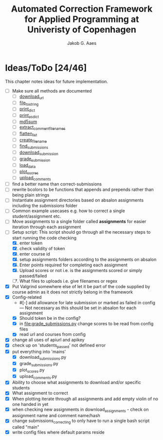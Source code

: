 #+TITLE: Automated Correction Framework for Applied Programming at Univeristy of Copenhagen
#+AUTHOR: Jakob G. Aaes
#+EMAIL: (concat "jakob1379" at-sign "gmail.com")

* Ideas/ToDo [24/46]
  :PROPERTIES:
  :COOKIE_DATA: recursive
  :END:

  This chapter notes ideas for future implementation.
  * [ ] Make sure all methods are documented
    - [ ] [[file:canvas_helpers.py::24][download_url]]
    - [ ] [[file:canvas_helpers.py::37][file_to_string]]
    - [ ] [[file:canvas_helpers.py::43][print_dict]]
    - [ ] [[file:canvas_helpers.py::50][print_as_dict]]
    - [ ] [[file:canvas_helpers.py::58][md5sum]]
    - [ ] [[file:canvas_helpers.py::67][extract_comment_filenames]]
    - [ ] [[file:canvas_helpers.py::75][flatten_list]]
    - [ ] [[file:canvas_helpers.py::81][create_file_name]]
    - [ ] [[file:download_submissions.py::115][find_submissions]]
    - [ ] [[file:download_submissions.py::87][download_submission]]
    - [ ] [[file:grade_submissions.py:56][grade_submission]]
    - [ ] [[file:plot_scores.py::41][load_data]]
    - [ ] [[file:plot_scores.py::83][plot_scores]]
    - [ ] [[file:upload_comments.py::48][upload_comments]]
  * [ ] find a better name than correct-submissions
  * [ ] rewrite bcolors to be functions that appends and prepends rather than being plain strings
  * [ ] Instantiate assignment directories based on absalon assignments including the /submissions/ folder
  * [ ] Common example usecases e.g. how to correct a single student/assignment etc.
  * [ ] Move assignments to a single folder called *assignments* for easier iteration through each assignment
  * [-] Setup script:
    This script should go through all the necessary steps to start running the code checking
    1. [X] enter token
    2. [X] check validity of token
    3. [X] enter course id
    4. [X] setup assignments folders according to the assignments on absalon
    5. [X] Enter points required for completing each assignment
    6. [X] Upload scores or not i.e. is the assignments scored or simply passed/failed
    7. [ ] What files to uploads i.e. give filenames or regex
  * [X] Put Valgrind somewhere else of let it be part of the code supplied by course admin as it does not strictly belong in the framework
  * [X] Config-related
    - #[-] add allowance for late submission or marked as failed in config --- Not necessary as this should be set in absalon for each assignment
    - [X] Should token be in the config?
    - [X] in [[file:grade_submissions.py]] change scores to be read from config files
    - [X] read url and courses from config
  * [X] change all uses of apiurl and apikey
  * [X] check up on 'students_passed' not defined error
  * [X] put everything into 'mains'
    - [X] download_submissions.py
    - [X] grade_submissions.py
    - [X] plot_scores.py
    - [X] upload_comments.py
  * [X] Ability to choose what assignments to download and/or specific students
  * [X] What assignment to correct
  * [X] When plotting iterate through all assignments and add empty violin of no one handed in yet
  * [X] when checking new assignments in download_assignments - check on assignment name and comment name/hash
  * [X] change submissions_correcting to only have to run a single bash script called "main"
  * [X] write config files where default params reside
